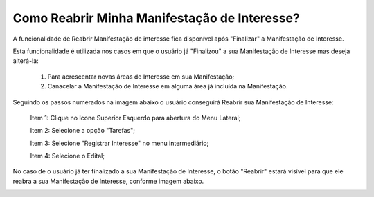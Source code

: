 ﻿Como Reabrir Minha Manifestação de Interesse?
=============================================

A funcionalidade de Reabrir Manifestação de interesse fica disponível após "Finalizar" a Manifestação de Interesse. 
    
Esta funcionalidade é utilizada nos casos em que o usuário já "Finalizou" a sua Manifestação de Interesse mas deseja alterá-la:

	1. Para acrescentar novas áreas de Interesse em sua Manifestação; 
	
	2. Canacelar a Manifestação de Interesse em alguma área já incluída na Manifestação. 

Seguindo os passos numerados na imagem abaixo o usuário conseguirá Reabrir sua Manifestação de Interesse:
	
	Item 1: Clique no Icone Superior Esquerdo para abertura do Menu Lateral;
	
	Item 2: Selecione a opção "Tarefas";
 	
	Item 3: Selecione "Registrar Interesse" no menu intermediário; 
    
	Item 4: Selecione o Edital;  

.. image:: ../imagens/4.6SOPLEComoReabrirManifestacaoDeInteresse1SelecaoEdital.png
No caso de o usuário já ter finalizado a sua Manifestação de Interesse, o botão "Reabrir" estará visível para que ele reabra a sua Manifestação de Interesse, conforme imagem abaixo.

.. image:: ../imagens/4.6SOPLEComoReabrirManifestacaoDeInteresse2Reabrir.png